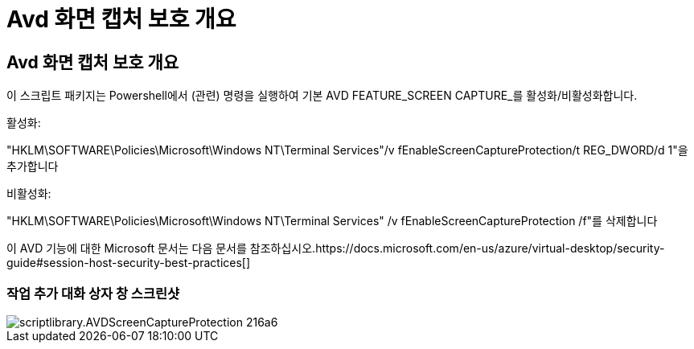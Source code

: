 = Avd 화면 캡처 보호 개요




== Avd 화면 캡처 보호 개요

이 스크립트 패키지는 Powershell에서 (관련) 명령을 실행하여 기본 AVD FEATURE_SCREEN CAPTURE_를 활성화/비활성화합니다.

활성화:

"HKLM\SOFTWARE\Policies\Microsoft\Windows NT\Terminal Services"/v fEnableScreenCaptureProtection/t REG_DWORD/d 1"을 추가합니다

비활성화:

"HKLM\SOFTWARE\Policies\Microsoft\Windows NT\Terminal Services" /v fEnableScreenCaptureProtection /f"를 삭제합니다

이 AVD 기능에 대한 Microsoft 문서는 다음 문서를 참조하십시오.https://docs.microsoft.com/en-us/azure/virtual-desktop/security-guide#session-host-security-best-practices[]



=== 작업 추가 대화 상자 창 스크린샷

image::scriptlibrary.AVDScreenCaptureProtection-216a6.png[scriptlibrary.AVDScreenCaptureProtection 216a6]
